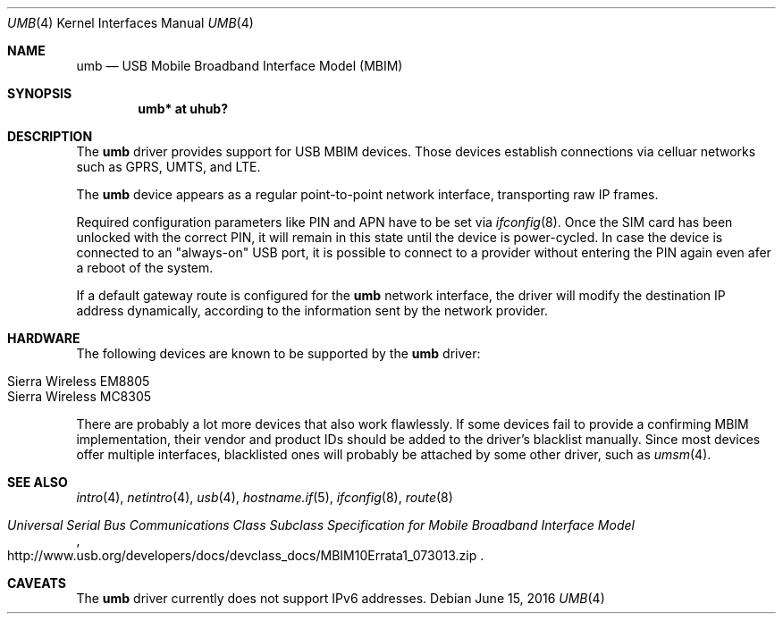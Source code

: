 .\"	$OpenBSD: umb.4,v 1.1 2016/06/15 19:39:34 gerhard Exp $
.\"
.\" Copyright (c) 2016 genua mbH
.\"
.\" Permission to use, copy, modify, and distribute this software for any
.\" purpose with or without fee is hereby granted, provided that the above
.\" copyright notice and this permission notice appear in all copies.
.\"
.\" THE SOFTWARE IS PROVIDED "AS IS" AND THE AUTHOR DISCLAIMS ALL WARRANTIES
.\" WITH REGARD TO THIS SOFTWARE INCLUDING ALL IMPLIED WARRANTIES OF
.\" MERCHANTABILITY AND FITNESS. IN NO EVENT SHALL THE AUTHOR BE LIABLE FOR
.\" ANY SPECIAL, DIRECT, INDIRECT, OR CONSEQUENTIAL DAMAGES OR ANY DAMAGES
.\" WHATSOEVER RESULTING FROM LOSS OF USE, DATA OR PROFITS, WHETHER IN AN
.\" ACTION OF CONTRACT, NEGLIGENCE OR OTHER TORTIOUS ACTION, ARISING OUT OF
.\" OR IN CONNECTION WITH THE USE OR PERFORMANCE OF THIS SOFTWARE.
.\"
.Dd $Mdocdate: June 15 2016 $
.Dt UMB 4
.Os
.Sh NAME
.Nm umb
.Nd USB Mobile Broadband Interface Model (MBIM)
.Sh SYNOPSIS
.Cd "umb*  at uhub?"
.Sh DESCRIPTION
The
.Nm
driver provides support for USB MBIM devices.
Those devices establish connections via celluar networks such as
GPRS, UMTS, and LTE.
.Pp
The
.Nm
device appears as a regular point-to-point network interface,
transporting raw IP frames.
.Pp
Required configuration parameters like PIN and APN have to be set
via
.Xr ifconfig 8 .
Once the SIM card has been unlocked with the correct PIN, it
will remain in this state until the device is power-cycled.
In case the device is connected to an "always-on" USB port,
it is possible to connect to a provider without entering the
PIN again even afer a reboot of the system.
.Pp
If a default gateway route is configured for the
.Nm
network interface, the driver will modify the destination IP address
dynamically, according to the information sent by the network provider.
.Sh HARDWARE
The following devices are known to be supported by the
.Nm
driver:
.Pp
.Bl -tag -width Ds -offset indent -compact
.It Tn Sierra Wireless EM8805
.It Tn Sierra Wireless MC8305
.El
.Pp
There are probably a lot more devices that also work flawlessly.
If some devices fail to provide a confirming MBIM implementation,
their vendor and product IDs should be added to the driver's blacklist
manually.
Since most devices offer multiple interfaces, blacklisted ones will
probably be attached by some other driver, such as
.Xr umsm 4 .
.Sh SEE ALSO
.Xr intro 4 ,
.Xr netintro 4 ,
.Xr usb 4 ,
.Xr hostname.if 5 ,
.Xr ifconfig 8 ,
.Xr route 8
.Rs
.%T "Universal Serial Bus Communications Class Subclass Specification for Mobile Broadband Interface Model"
.%U http://www.usb.org/developers/docs/devclass_docs/MBIM10Errata1_073013.zip
.Re
.Sh CAVEATS
The
.Nm
driver currently does not support IPv6 addresses.
